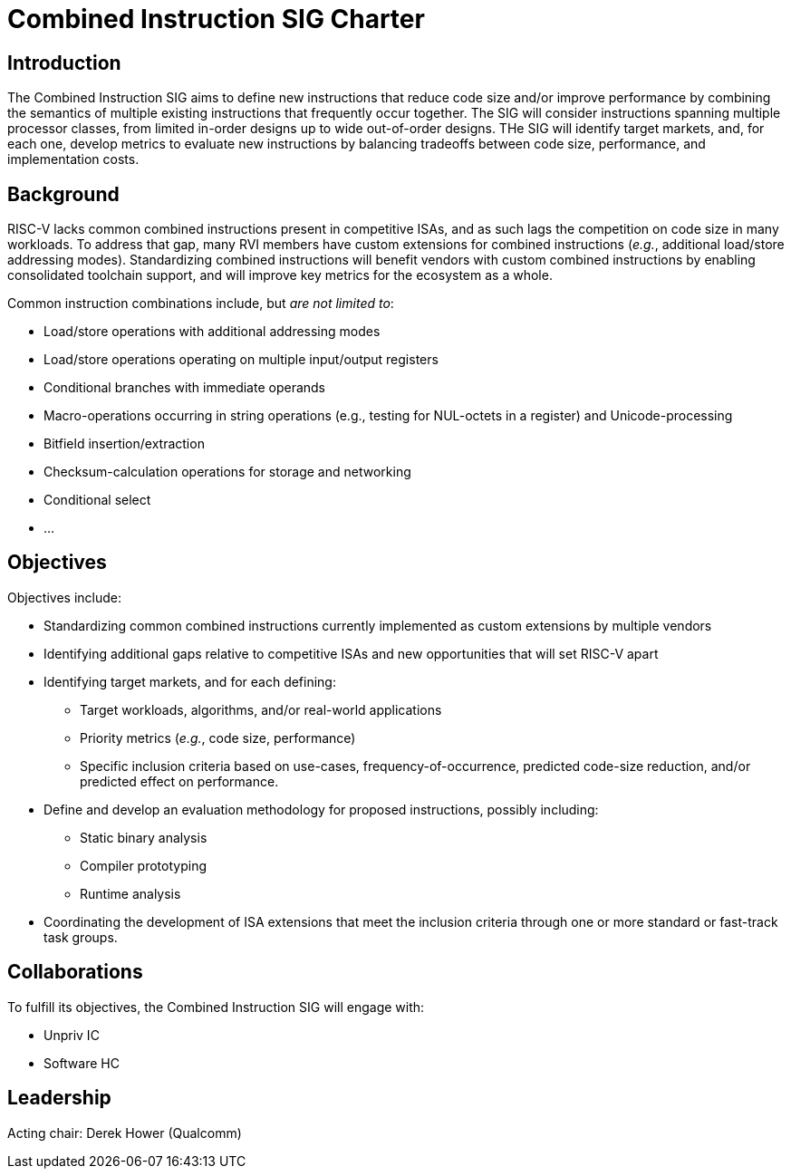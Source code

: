 = Combined Instruction SIG Charter

== Introduction

The Combined Instruction SIG aims to define new instructions that reduce code size and/or improve performance by combining the semantics of multiple existing instructions that frequently occur together.
The SIG will consider instructions spanning multiple processor classes, from limited in-order designs up to wide out-of-order designs.
THe SIG will identify target markets, and, for each one, develop metrics to evaluate new instructions by balancing tradeoffs between code size, performance, and implementation costs.

== Background

RISC-V lacks common combined instructions present in competitive ISAs, and as such lags the competition on code size in many workloads.
To address that gap, many RVI members have custom extensions for combined instructions (_e.g._, additional load/store addressing modes).
Standardizing combined instructions will benefit vendors with custom combined instructions by enabling consolidated toolchain support, and will improve key metrics for the ecosystem as a whole.

Common instruction combinations include, but _are not limited to_:

* Load/store operations with additional addressing modes
* Load/store operations operating on multiple input/output registers
* Conditional branches with immediate operands
* Macro-operations occurring in string operations (e.g., testing for NUL-octets in a register) and Unicode-processing
* Bitfield insertion/extraction
* Checksum-calculation operations for storage and networking
* Conditional select
* ...

== Objectives

Objectives include:

* Standardizing common combined instructions currently implemented as custom extensions by multiple vendors
* Identifying additional gaps relative to competitive ISAs and new opportunities that will set RISC-V apart
* Identifying target markets, and for each defining:
** Target workloads, algorithms, and/or real-world applications
** Priority metrics (_e.g._, code size, performance)
** Specific inclusion criteria based on use-cases, frequency-of-occurrence, predicted code-size reduction, and/or predicted effect on performance.
* Define and develop an evaluation methodology for proposed instructions, possibly including:
** Static binary analysis
** Compiler prototyping
** Runtime analysis
* Coordinating the development of ISA extensions that meet the inclusion criteria through one or more standard or fast-track task groups.

== Collaborations

To fulfill its objectives, the Combined Instruction SIG will engage with:

* Unpriv IC
* Software HC 

== Leadership

Acting chair: Derek Hower (Qualcomm)
